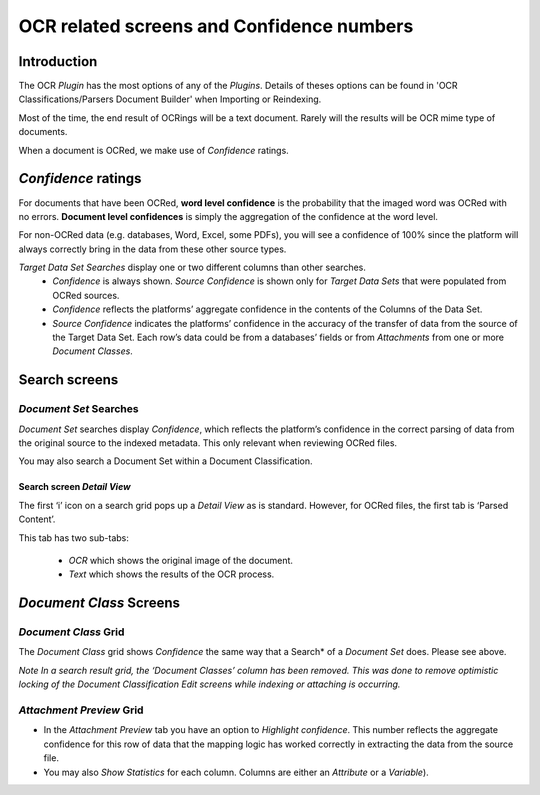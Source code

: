 OCR related screens and Confidence numbers
==========================================

Introduction
------------

The OCR *Plugin* has the most options of any of the *Plugins*. Details of theses options can be found in 'OCR Classifications/Parsers Document Builder' when Importing or Reindexing.

Most of the time, the end result of OCRings will be a text document. Rarely will the results will be OCR mime type of documents.

When a document is OCRed, we make use of *Confidence* ratings.

*Confidence* ratings
-----------------------

For documents that have been OCRed, **word level confidence** is the probability that the imaged word was OCRed with no errors. **Document level confidences** is simply the aggregation of the confidence at the word level.  

For non-OCRed data (e.g. databases, Word, Excel, some PDFs), you will see a confidence of 100% since the platform will always correctly bring in the data from these other source types.

*Target Data Set Searches* display one or two different columns than other searches.
 - *Confidence* is always shown. *Source Confidence* is shown only for *Target Data Sets* that were populated from OCRed sources.
 - *Confidence* reflects the platforms’ aggregate confidence in the contents of the Columns of the Data Set.
 - *Source Confidence* indicates the platforms’ confidence in the accuracy of the transfer of data from the source of the Target Data  Set. Each row’s data could be from a databases’ fields or from *Attachments* from one or more *Document Classes*.

.. image:: ocr/ocrdpc.png

Search screens
----------------

*Document Set* Searches
~~~~~~~~~~~~~~~~~~~~~~~~~~~

*Document Set* searches display *Confidence*, which reflects the platform’s confidence in the correct parsing of data from the original source to the indexed metadata. This only relevant when reviewing OCRed files.

You may also search a Document Set within a Document Classification.

.. image:: ocr/dfcd6fc9b7d2e98a818e422019b3b048.png

Search screen *Detail View*
^^^^^^^^^^^^^^^^^^^^^^^^^^^^^

The first ‘i’ icon on a search grid pops up a *Detail View* as is standard. However, for OCRed files, the first tab is ‘Parsed Content’.

| This tab has two sub-tabs:

 - *OCR* which shows the original image of the document.
 - *Text* which shows the results of the OCR process.

.. image:: Ocr/23fbe3bfbcd8765e6cc75fc2cff1d1fd.png
   :alt:

*Document Class* Screens
------------------------

*Document Class* Grid
~~~~~~~~~~~~~~~~~~~~~

The *Document Class* grid shows *Confidence* the same way that a Search* of a *Document Set* does. Please see above.

.. image:: ocr/4a97665ea7b92f54491644920ef4f0eb.png

*Note In a search result grid, the ‘Document Classes’ column has been removed.  This was done to remove optimistic locking of the Document Classification Edit screens while indexing or attaching is occurring.*


*Attachment Preview* Grid
~~~~~~~~~~~~~~~~~~~~~~~~~

- In the *Attachment Preview* tab you have an option to *Highlight confidence*. This number reflects the aggregate confidence for this row of data that the mapping logic has worked correctly in extracting the data from the source file.

- You may also *Show Statistics* for each column. Columns are either an *Attribute* or a *Variable*).

.. image:: ocr/c7408dbdd35e4e8054ce252ef7cd87cd.png
